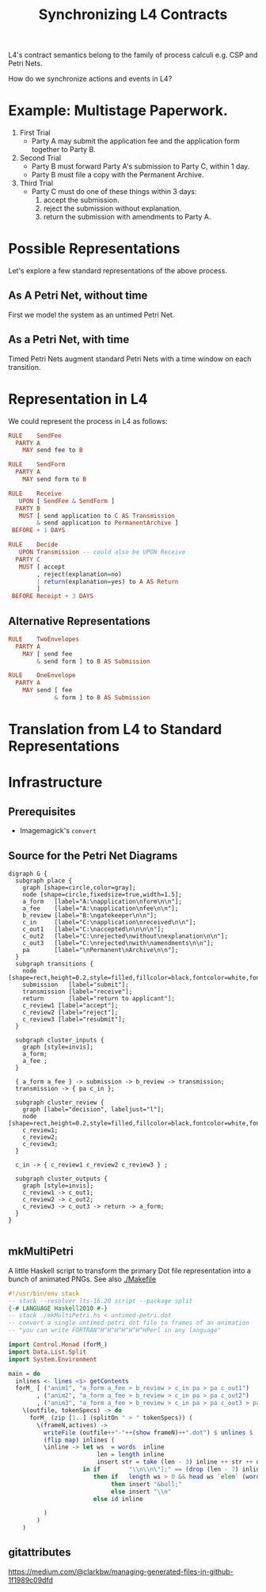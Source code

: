 #+TITLE: Synchronizing L4 Contracts

L4's contract semantics belong to the family of process calculi e.g. CSP and Petri Nets.

How do we synchronize actions and events in L4?

* Example: Multistage Paperwork.

1. First Trial
   - Party A may submit the application fee and the application form together to Party B.

2. Second Trial
   - Party B must forward Party A's submission to Party C, within 1 day.
   - Party B must file a copy with the Permanent Archive.

3. Third Trial
   - Party C must do one of these things within 3 days:
     1. accept the submission.
     2. reject the submission without explanation.
     3. return the submission with amendments to Party A.

* Possible Representations

Let's explore a few standard representations of the above process.

** As A Petri Net, without time

First we model the system as an untimed Petri Net.

[[./anim1.gif]]

** As a Petri Net, with time

Timed Petri Nets augment standard Petri Nets with a time window on each transition.

* Representation in L4

We could represent the process in L4 as follows:

#+begin_src haskell
  RULE    SendFee
    PARTY A
      MAY send fee to B

  RULE    SendForm
    PARTY A
      MAY send form to B

  RULE    Receive
     UPON [ SendFee & SendForm ]
    PARTY B
     MUST [ send application to C AS Transmission
          & send application to PermanentArchive ]
   BEFORE + 1 DAYS

  RULE    Decide
     UPON Transmission -- could also be UPON Receive
    PARTY C
     MUST [ accept
          , reject(explanation=no)
          | return(explanation=yes) to A AS Return
          ]
   BEFORE Receipt + 3 DAYS
#+end_src

** Alternative Representations

#+begin_src haskell
  RULE    TwoEnvelopes
    PARTY A
      MAY [ send fee
          & send form ] to B AS Submission
#+end_src

#+begin_src haskell
  RULE    OneEnvelope
    PARTY A
      MAY send [ fee
               & form ] to B AS Submission
#+end_src

* Translation from L4 to Standard Representations

* Infrastructure

** Prerequisites

- Imagemagick's ~convert~

** Source for the Petri Net Diagrams

#+begin_src graphviz-dot :tangle untimed-petri.dot
  digraph G {
    subgraph place {
      graph [shape=circle,color=gray];
      node [shape=circle,fixedsize=true,width=1.5];
      a_form   [label="A:\napplication\nform\n\n"];
      a_fee    [label="A:\napplication\nfee\n\n"];
      b_review [label="B:\ngatekeeper\n\n"];
      c_in     [label="C:\napplication\nreceived\n\n"];
      c_out1   [label="C:\naccepted\n\n\n\n"];
      c_out2   [label="C:\nrejected\nwithout\nexplanation\n\n"];
      c_out3   [label="C:\nrejected\nwith\namendments\n\n"];
      pa       [label="\nPermanent\nArchive\n\n"];
    }
    subgraph transitions {
      node [shape=rect,height=0.2,style=filled,fillcolor=black,fontcolor=white,fontname=Monaco];
      submission   [label="submit"];
      transmission [label="receive"];
      return       [label="return to applicant"];
      c_review1 [label="accept"];
      c_review2 [label="reject"];
      c_review3 [label="resubmit"];
    }

    subgraph cluster_inputs {
      graph [style=invis];
      a_form;
      a_fee ;
    }

    { a_form a_fee } -> submission -> b_review -> transmission;
    transmission -> { pa c_in };

    subgraph cluster_review {
      graph [label="decision", labeljust="l"];
      node [shape=rect,height=0.2,style=filled,fillcolor=black,fontcolor=white,fontname=Monaco];
      c_review1;
      c_review2;
      c_review3;
    }

    c_in -> { c_review1 c_review2 c_review3 } ;

    subgraph cluster_outputs {
      graph [style=invis];
      c_review1 -> c_out1;
      c_review2 -> c_out2;
      c_review3 -> c_out3 -> return -> a_form;
    }
  }

#+end_src


** mkMultiPetri

A little Haskell script to transform the primary Dot file representation into a bunch of animated PNGs. See also [[./Makefile]]

#+begin_src haskell :tangle mkMultiPetri.hs
  #!/usr/bin/env stack
  -- stack --resolver lts-16.20 script --package split 
  {-# LANGUAGE Haskell2010 #-}
  -- stack ./mkMultiPetri.hs < untimed-petri.dot
  -- convert a single untimed-petri dot file to frames of an animation
  -- "you can write FORTRAN^H^H^H^H^H^H^HPerl in any language"

  import Control.Monad (forM_)
  import Data.List.Split
  import System.Environment

  main = do
    inlines <- lines <$> getContents
    forM_ [ ("anim1", "a_form a_fee > b_review > c_in pa > pa c_out1")
          , ("anim2", "a_form a_fee > b_review > c_in pa > pa c_out2")
          , ("anim3", "a_form a_fee > b_review > c_in pa > pa c_out3 > pa a_form") ] (
      \(outfile, tokenSpecs) -> do
        forM_ (zip [1..] (splitOn " > " tokenSpecs)) (
          \(frameN,actives) ->
            writeFile (outfile++"-"++(show frameN)++".dot") $ unlines $
            (flip map) inlines (
            \inline -> let ws  = words  inline
                           len = length inline
                           insert str = take (len - 3) inline ++ str ++ drop (len - 3) inline
                       in if        "\\n\\n\"];" == (drop (len - 7) inline)
                          then if   length ws > 0 && head ws `elem` (words actives)
                               then insert "&bull;"
                               else insert "\\n"
                          else id inline

            )
          )
      )
#+end_src

** gitattributes

https://medium.com/@clarkbw/managing-generated-files-in-github-1f1989c09dfd
